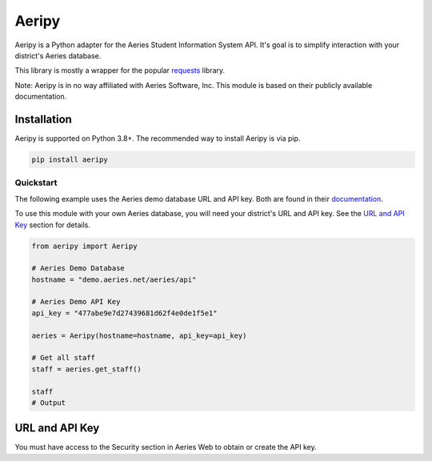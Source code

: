 Aeripy
======
.. image:: https://img.shields.io/pypi/v/aeripy.svg
   :target: https://pypi.org/project/aeripy/

.. image:: https://img.shields.io/pypi/pyversions/aeripy.svg
   :target: https://pypi.org/project/aeripy/

Aeripy is a Python adapter for the Aeries Student Information System API.  It's goal is to simplify interaction with your district's Aeries database.

This library is mostly a wrapper for the popular `requests <https://github.com/psf/requests>`_ library.

Note: Aeripy is in no way affiliated with Aeries Software, Inc. This module is based on their publicly available documentation.

Installation
-------------

Aeripy is supported on Python 3.8+. The recommended way to install Aeripy is via pip.

.. code-block::

    pip install aeripy

Quickstart
___________

The following example uses the Aeries demo database URL and API key.
Both are found in their `documentation <https://support.aeries.com/support/solutions/articles/14000113681-aeries-api-building-a-request>`_.

To use this module with your own Aeries database, you will need your district's URL and API key.  See the `URL and API Key`_ section for details.

.. code-block:: python3

    from aeripy import Aeripy

    # Aeries Demo Database
    hostname = "demo.aeries.net/aeries/api"

    # Aeries Demo API Key
    api_key = "477abe9e7d27439681d62f4e0de1f5e1"

    aeries = Aeripy(hostname=hostname, api_key=api_key)

    # Get all staff
    staff = aeries.get_staff()

    staff
    # Output

URL and API Key
------------------------

You must have access to the Security section in Aeries Web to obtain or create the API key.


